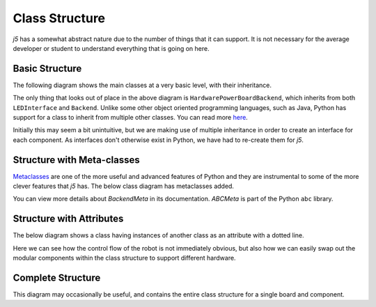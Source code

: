 Class Structure
===============

`j5` has a somewhat abstract nature due to the number of things that it can support. It is not necessary for
the average developer or student to understand everything that is going on here.

Basic Structure
---------------

The following diagram shows the main classes at a very basic level, with their inheritance.

.. graphviz::

   digraph {
        Interface -> LEDInterface
        {LEDInterface, Backend} -> HardwarePowerBoardBackend
        Component -> LED
        Board -> LEDBoard
   }

The only thing that looks out of place in the above diagram is ``HardwarePowerBoardBackend``, which inherits from both
``LEDInterface`` and ``Backend``. Unlike some other object oriented programming languages, such as Java, Python
has support for a class to inherit from multiple other classes. You can read more here_.

Initially this may seem a bit unintuitive, but we are making use of multiple inheritance in order to create an
interface for each component. As interfaces don't otherwise exist in Python, we have had to re-create them for `j5`.

.. _here: https://www.python-course.eu/python3_multiple_inheritance.php

Structure with Meta-classes
---------------------------

Metaclasses_ are one of the more useful and advanced features of Python and they are instrumental to some of the more
clever features that `j5` has. The below class diagram has metaclasses added.


.. graphviz::

   digraph {
        Interface -> LEDInterface
        {LEDInterface, Backend} -> HardwarePowerBoardBackend
        Component -> LED
        Board -> LEDBoard

        ABCMeta -> BackendMeta
        BackendMeta -> Backend [style=dashed]
        ABCMeta -> {Board, Component, Interface} [style=dashed]
   }

You can view more details about `BackendMeta` in its documentation. `ABCMeta` is part of the Python ``abc`` library.

.. _metaclasses: https://realpython.com/python-metaclasses/

Structure with Attributes
-------------------------

The below diagram shows a class having instances of another class as an attribute with a dotted line.

.. graphviz::

   digraph {
        Interface -> LEDInterface
        {LEDInterface, Backend} -> HardwarePowerBoardBackend
        Component -> LED
        Board -> PowerBoard

        HardwarePowerBoardBackend -> {PowerBoard} [style=dotted]
        PowerBoard -> LED [style=dotted]
        Board -> PowerBoard [style=dotted]
        BoardGroup -> PowerBoard [style=dotted]
        LED -> LEDInterface [style=dotted]
        Robot -> {BoardGroup, PowerBoard}  [style=dotted]
   }

Here we can see how the control flow of the robot is not immediately obvious, but also how we can easily swap out the
modular components within the class structure to support different hardware.

Complete Structure
------------------

This diagram may occasionally be useful, and contains the entire class structure for a single board and component.

.. graphviz::

   digraph {
        Interface -> LEDInterface
        {LEDInterface, Backend} -> HardwarePowerBoardBackend
        Component -> LED
        Board -> PowerBoard

        ABCMeta -> BackendMeta
        BackendMeta -> Backend [style=dashed]

        HardwarePowerBoardBackend -> {PowerBoard} [style=dotted]
        PowerBoard -> LED [style=dotted]
        Board -> PowerBoard [style=dotted]
        BoardGroup -> PowerBoard [style=dotted]
        LED -> LEDInterface [style=dotted]
        Robot -> {BoardGroup, PowerBoard}  [style=dotted]
   }